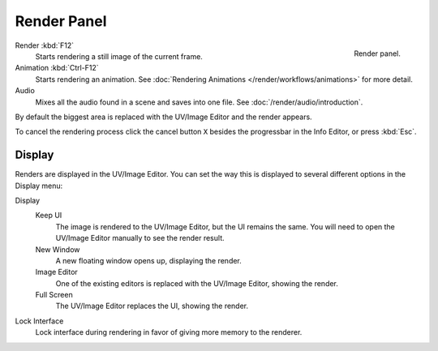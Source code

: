 
************
Render Panel
************

.. figure:: /images/render_output_render-panel_panel.png
   :align: right

   Render panel.

Render :kbd:`F12`
   Starts rendering a still image of the current frame.
Animation :kbd:`Ctrl-F12`
   Starts rendering an animation.
   See :doc:`Rendering Animations </render/workflows/animations>` for more detail.
Audio
   Mixes all the audio found in a scene and saves into one file.
   See :doc:`/render/audio/introduction`.

By default the biggest area is replaced with the UV/Image Editor and the render appears.

To cancel the rendering process click the cancel button ``X`` besides the progressbar in the Info Editor,
or press :kbd:`Esc`.


.. _bpy.types.RenderSettings.display_mode:

Display
=======

Renders are displayed in the UV/Image Editor. You can set the way this is displayed to several
different options in the Display menu:

Display
   Keep UI
      The image is rendered to the UV/Image Editor, but the UI remains the same.
      You will need to open the UV/Image Editor manually to see the render result.
   New Window
      A new floating window opens up, displaying the render.
   Image Editor
      One of the existing editors is replaced with the UV/Image Editor, showing the render.
   Full Screen
      The UV/Image Editor replaces the UI, showing the render.
Lock Interface
   Lock interface during rendering in favor of giving more memory to the renderer.
